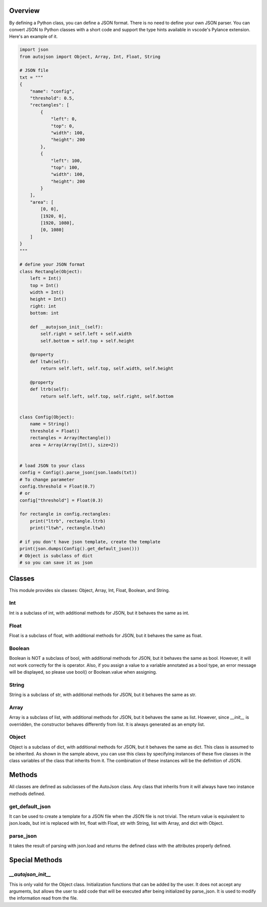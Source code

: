 ========
Overview
========

By defining a Python class, you can define a JSON format.
There is no need to define your own JSON parser.
You can convert JSON to Python classes with a short code and support the type hints available in vscode's Pylance extension.
Here's an example of it.


.. code-block:: python

    import json
    from autojson import Object, Array, Int, Float, String

    # JSON file
    txt = """
    {
        "name": "config",
        "threshold": 0.5,
        "rectangles": [
            {
                "left": 0,
                "top": 0,
                "width": 100,
                "height": 200
            },
            {
                "left": 100,
                "top": 100,
                "width": 100,
                "height": 200
            }
        ],
        "area": [
            [0, 0],
            [1920, 0],
            [1920, 1080],
            [0, 1080]
        ]
    }
    """

    # define your JSON format
    class Rectangle(Object):
        left = Int()
        top = Int()
        width = Int()
        height = Int()
        right: int
        bottom: int

        def __autojson_init__(self):
            self.right = self.left + self.width
            self.bottom = self.top + self.height

        @property
        def ltwh(self):
            return self.left, self.top, self.width, self.height

        @property
        def ltrb(self):
            return self.left, self.top, self.right, self.bottom


    class Config(Object):
        name = String()
        threshold = Float()
        rectangles = Array(Rectangle())
        area = Array(Array(Int(), size=2))


    # load JSON to your class
    config = Config().parse_json(json.loads(txt))
    # To change parameter
    config.threshold = Float(0.7)
    # or
    config["threshold"] = Float(0.3)

    for rectangle in config.rectangles:
        print("ltrb", rectangle.ltrb)
        print("ltwh", rectangle.ltwh)

    # if you don't have json template, create the template
    print(json.dumps(Config().get_default_json()))
    # Object is subclass of dict
    # so you can save it as json


=======
Classes
=======

This module provides six classes: Object, Array, Int, Float, Boolean, and String.


Int
===

Int is a subclass of int, with additional methods for JSON, but it behaves the same as int.


Float
=====

Float is a subclass of float, with additional methods for JSON, but it behaves the same as float.


Boolean
=======

Boolean is NOT a subclass of bool, with additional methods for JSON, but it behaves the same as bool.
However, it will not work correctly for the is operator.
Also, if you assign a value to a variable annotated as a bool type, an error message will be displayed,
so please use bool() or Boolean.value when assigning.


String
======

String is a subclass of str, with additional methods for JSON, but it behaves the same as str.


Array
=====

Array is a subclass of list, with additional methods for JSON, but it behaves the same as list.
However, since `__init__` is overridden, the constructor behaves differently from list.
It is always generated as an empty list.


Object
======

Object is a subclass of dict, with additional methods for JSON, but it behaves the same as dict.
This class is assumed to be inherited. As shown in the sample above, you can use this class by specifying instances of these five classes in the class variables of the class that inherits from it.
The combination of these instances will be the definition of JSON.


=======
Methods
=======

All classes are defined as subclasses of the AutoJson class.
Any class that inherits from it will always have two instance methods defined.


get_default_json
================

It can be used to create a template for a JSON file when the JSON file is not trivial.
The return value is equivalent to json.loads, but int is replaced with Int, float with Float, str with String, list with Array, and dict with Object.


parse_json
==========

It takes the result of parsing with json.load and returns the defined class with the attributes properly defined.


===============
Special Methods
===============


`__autojson_init__`
===================

This is only valid for the Object class.
Initialization functions that can be added by the user.
It does not accept any arguments, but allows the user to add code that will be executed after being initialized by parse_json.
It is used to modify the information read from the file.
